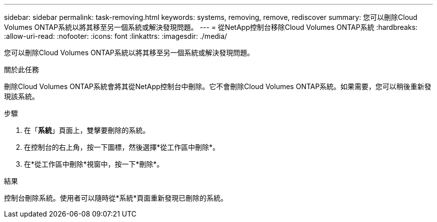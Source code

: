 ---
sidebar: sidebar 
permalink: task-removing.html 
keywords: systems, removing, remove, rediscover 
summary: 您可以刪除Cloud Volumes ONTAP系統以將其移至另一個系統或解決發現問題。 
---
= 從NetApp控制台移除Cloud Volumes ONTAP系統
:hardbreaks:
:allow-uri-read: 
:nofooter: 
:icons: font
:linkattrs: 
:imagesdir: ./media/


[role="lead"]
您可以刪除Cloud Volumes ONTAP系統以將其移至另一個系統或解決發現問題。

.關於此任務
刪除Cloud Volumes ONTAP系統會將其從NetApp控制台中刪除。它不會刪除Cloud Volumes ONTAP系統。如果需要，您可以稍後重新發現該系統。

.步驟
. 在「*系統*」頁面上，雙擊要刪除的系統。
. 在控制台的右上角，按一下image:icon-action.png[""]圖標，然後選擇*從工作區中刪除*。
. 在*從工作區中刪除*視窗中，按一下*刪除*。


.結果
控制台刪除系統。使用者可以隨時從*系統*頁面重新發現已刪除的系統。
